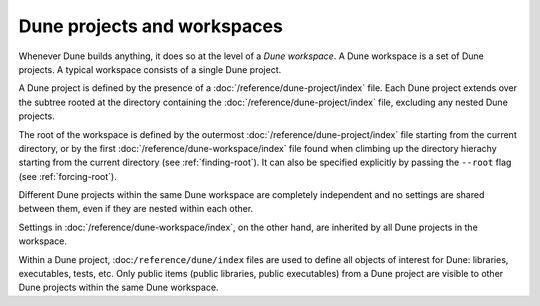 Dune projects and workspaces
============================

Whenever Dune builds anything, it does so at the level of a *Dune workspace*. A
Dune workspace is a set of Dune projects. A typical workspace consists of a
single Dune project.

A Dune project is defined by the presence of a
:doc:`/reference/dune-project/index` file. Each Dune project extends over the
subtree rooted at the directory containing the
:doc:`/reference/dune-project/index` file, excluding any nested Dune projects.

The root of the workspace is defined by the outermost
:doc:`/reference/dune-project/index` file starting from the current directory,
or by the first :doc:`/reference/dune-workspace/index` file found when climbing
up the directory hierachy starting from the current directory (see
:ref:`finding-root`). It can also be specified explicitly by passing the
``--root`` flag (see :ref:`forcing-root`).

Different Dune projects within the same Dune workspace are completely
independent and no settings are shared between them, even if they are nested
within each other.

Settings in :doc:`/reference/dune-workspace/index`, on the other hand, are
inherited by all Dune projects in the workspace.

Within a Dune project, :doc:``/reference/dune/index`` files are used to define
all objects of interest for Dune: libraries, executables, tests, etc. Only
public items (public libraries, public executables) from a Dune project are
visible to other Dune projects within the same Dune workspace.
